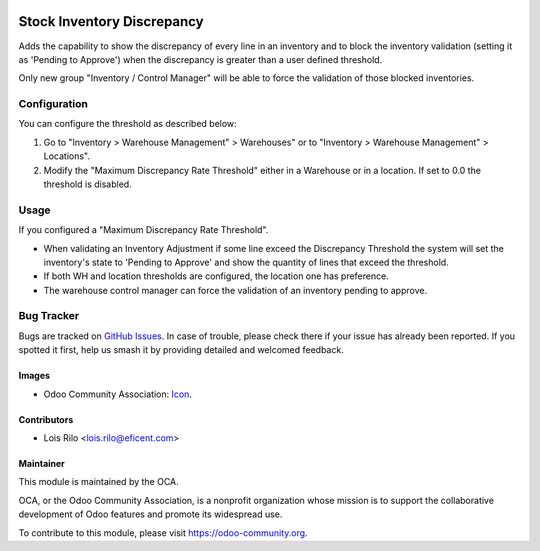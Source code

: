 .. image:: https://img.shields.io/badge/licence-AGPL--3-blue.svg
   :target: http://www.gnu.org/licenses/agpl-3.0-standalone.html
   :alt: License: AGPL-3

===========================
Stock Inventory Discrepancy
===========================

Adds the capability to show the discrepancy of every line in an inventory and
to block the inventory validation (setting it as 'Pending to Approve') when the
discrepancy is greater than a user defined threshold.

Only new group "Inventory / Control Manager" will be able to force the
validation of those blocked inventories.


Configuration
=============

You can configure the threshold as described below:

#. Go to "Inventory > Warehouse Management" > Warehouses" or to "Inventory >
   Warehouse Management" > Locations".
#. Modify the "Maximum Discrepancy Rate Threshold" either in a Warehouse or
   in a location. If set to 0.0 the threshold is disabled.

Usage
=====

If you configured a "Maximum Discrepancy Rate Threshold".

* When validating an Inventory Adjustment if some line exceed the Discrepancy
  Threshold the system will set the inventory's state to 'Pending to Approve'
  and show the quantity of lines that exceed the threshold.
* If both WH and location thresholds are configured, the location one has
  preference.
* The warehouse control manager can force the validation of an inventory
  pending to approve.


.. image:: https://odoo-community.org/website/image/ir.attachment/5784_f2813bd/datas
   :alt: Try me on Runbot
   :target: https://runbot.odoo-community.org/runbot/153/9.0


Bug Tracker
===========

Bugs are tracked on `GitHub Issues
<https://github.com/OCA/stock-logistics-warehouse/issues>`_. In case of
trouble, please check there if your issue has already been reported. If you
spotted it first, help us smash it by providing detailed and welcomed feedback.


Images
------

* Odoo Community Association: `Icon <https://github.com/OCA/maintainer-tools/blob/master/template/module/static/description/icon.svg>`_.

Contributors
------------

* Lois Rilo <lois.rilo@eficent.com>


Maintainer
----------

.. image:: https://odoo-community.org/logo.png
   :alt: Odoo Community Association
   :target: https://odoo-community.org

This module is maintained by the OCA.

OCA, or the Odoo Community Association, is a nonprofit organization whose
mission is to support the collaborative development of Odoo features and
promote its widespread use.

To contribute to this module, please visit https://odoo-community.org.

